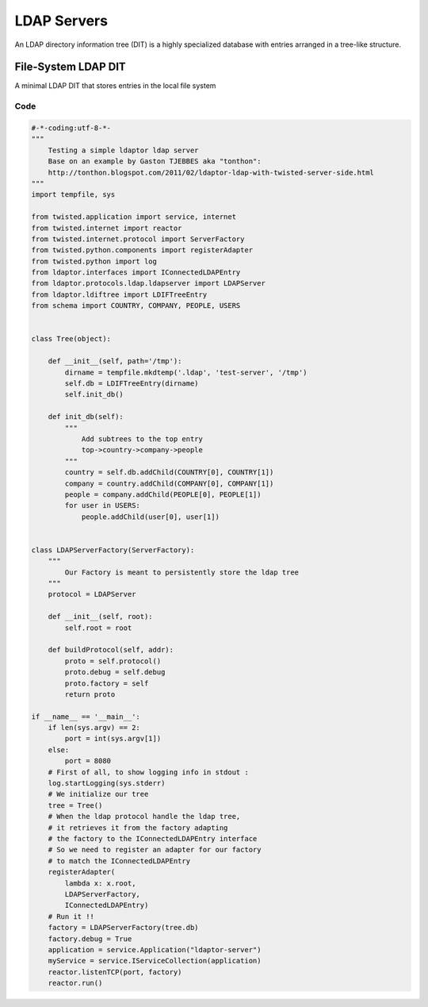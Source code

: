 ============
LDAP Servers
============

An LDAP directory information tree (DIT) is a highly specialized
database with entries arranged in a tree-like structure.


""""""""""""""""""""
File-System LDAP DIT
""""""""""""""""""""
A minimal LDAP DIT that stores entries in the local file system

''''
Code
''''

.. code-block:: python

    #-*-coding:utf-8-*-
    """
        Testing a simple ldaptor ldap server
        Base on an example by Gaston TJEBBES aka "tonthon":
        http://tonthon.blogspot.com/2011/02/ldaptor-ldap-with-twisted-server-side.html
    """
    import tempfile, sys

    from twisted.application import service, internet
    from twisted.internet import reactor
    from twisted.internet.protocol import ServerFactory
    from twisted.python.components import registerAdapter
    from twisted.python import log
    from ldaptor.interfaces import IConnectedLDAPEntry
    from ldaptor.protocols.ldap.ldapserver import LDAPServer
    from ldaptor.ldiftree import LDIFTreeEntry
    from schema import COUNTRY, COMPANY, PEOPLE, USERS


    class Tree(object):

        def __init__(self, path='/tmp'):
            dirname = tempfile.mkdtemp('.ldap', 'test-server', '/tmp')
            self.db = LDIFTreeEntry(dirname)
            self.init_db()

        def init_db(self):
            """
                Add subtrees to the top entry
                top->country->company->people
            """
            country = self.db.addChild(COUNTRY[0], COUNTRY[1])
            company = country.addChild(COMPANY[0], COMPANY[1])
            people = company.addChild(PEOPLE[0], PEOPLE[1])
            for user in USERS:
                people.addChild(user[0], user[1])


    class LDAPServerFactory(ServerFactory):
        """
            Our Factory is meant to persistently store the ldap tree
        """
        protocol = LDAPServer

        def __init__(self, root):
            self.root = root

        def buildProtocol(self, addr):
            proto = self.protocol()
            proto.debug = self.debug
            proto.factory = self
            return proto

    if __name__ == '__main__':
        if len(sys.argv) == 2:
            port = int(sys.argv[1])
        else:
            port = 8080
        # First of all, to show logging info in stdout :
        log.startLogging(sys.stderr)
        # We initialize our tree
        tree = Tree()
        # When the ldap protocol handle the ldap tree,
        # it retrieves it from the factory adapting
        # the factory to the IConnectedLDAPEntry interface
        # So we need to register an adapter for our factory
        # to match the IConnectedLDAPEntry
        registerAdapter(
            lambda x: x.root,
            LDAPServerFactory,
            IConnectedLDAPEntry)
        # Run it !!
        factory = LDAPServerFactory(tree.db)
        factory.debug = True
        application = service.Application("ldaptor-server")
        myService = service.IServiceCollection(application)
        reactor.listenTCP(port, factory)
        reactor.run()
